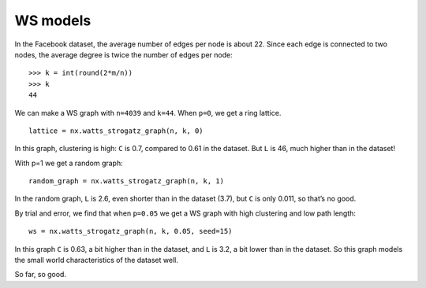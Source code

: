 WS models
---------
In the Facebook dataset, the average number of edges per node is about 22. Since each edge is connected to two nodes, the average degree is twice the number of edges per node:
::

    >>> k = int(round(2*m/n))
    >>> k
    44

We can make a WS graph with ``n=4039`` and ``k=44``. When ``p=0``, we get a ring lattice.

::

    lattice = nx.watts_strogatz_graph(n, k, 0)

In this graph, clustering is high: ``C`` is 0.7, compared to 0.61 in the dataset. But ``L`` is 46, much higher than in the dataset!

With p=1 we get a random graph:

::

    random_graph = nx.watts_strogatz_graph(n, k, 1)

In the random graph, ``L`` is 2.6, even shorter than in the dataset (3.7), but ``C`` is only 0.011, so that’s no good.

By trial and error, we find that when ``p=0.05`` we get a WS graph with high clustering and low path length:

::

    ws = nx.watts_strogatz_graph(n, k, 0.05, seed=15)

In this graph ``C`` is 0.63, a bit higher than in the dataset, and ``L`` is 3.2, a bit lower than in the dataset. So this graph models the small world characteristics of the dataset well.

So far, so good.




